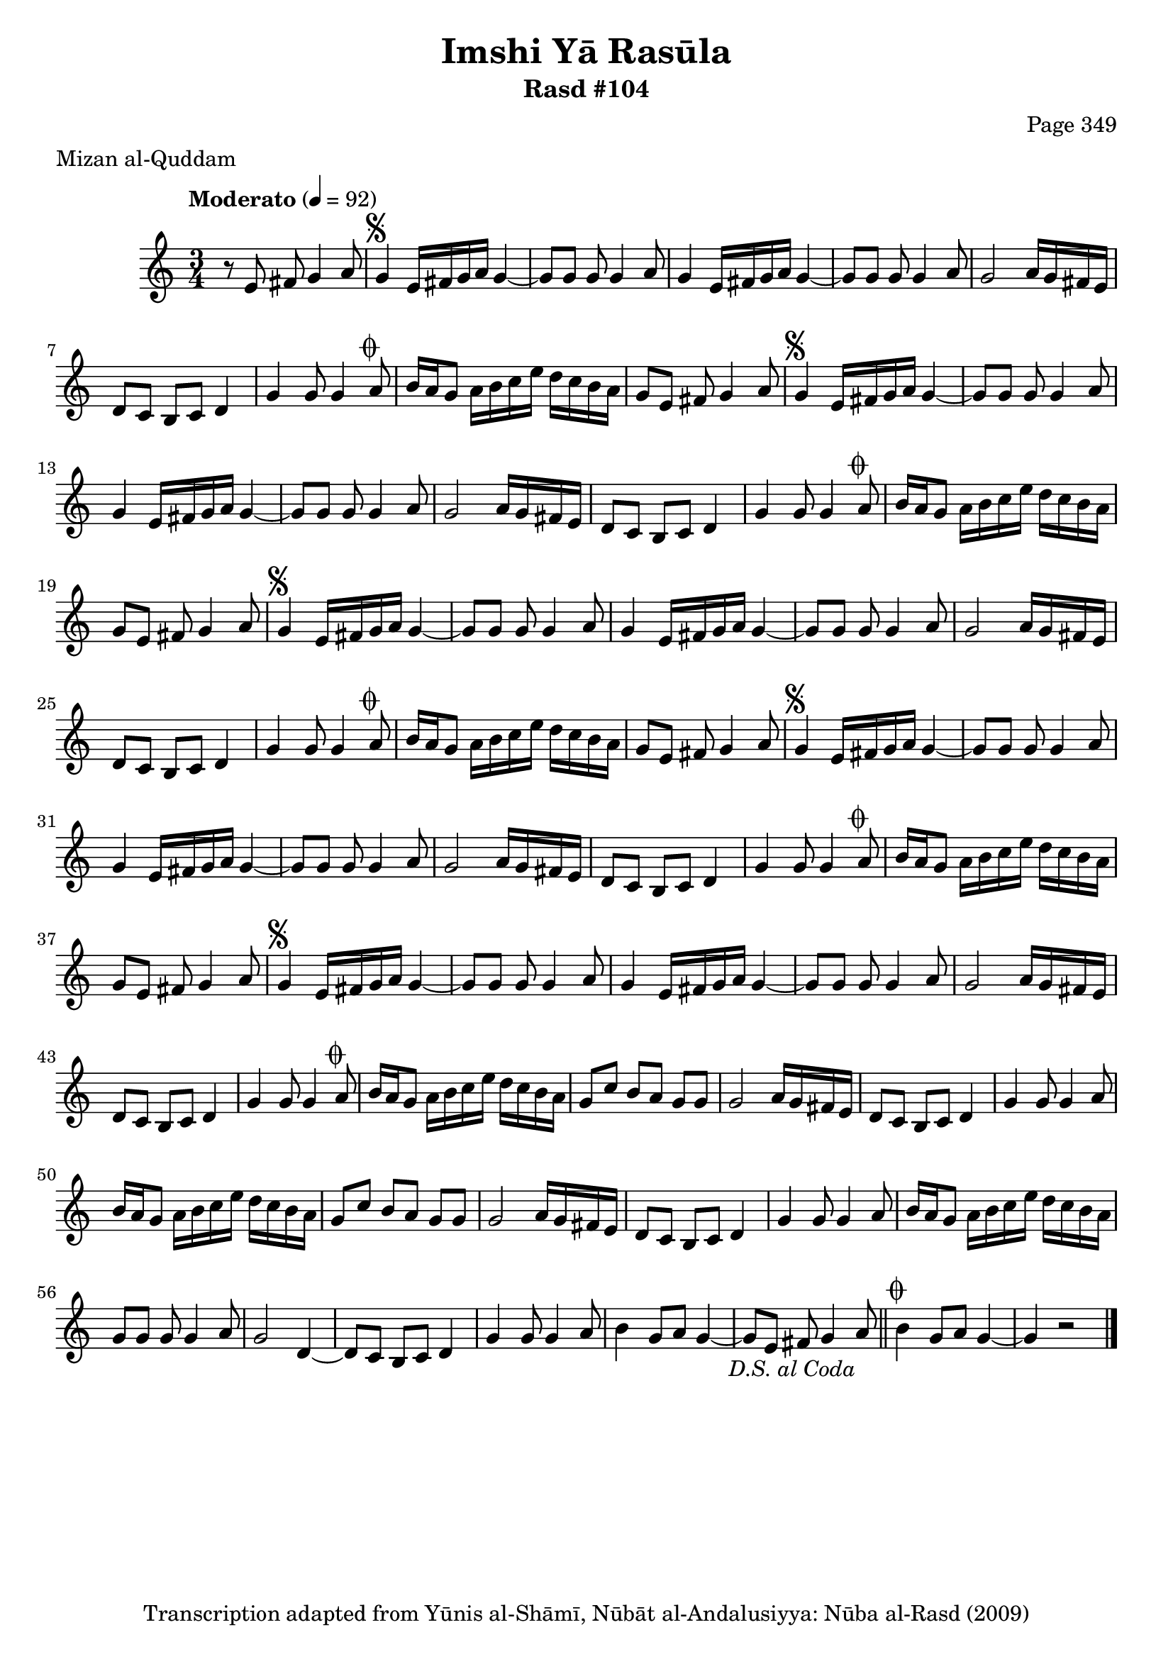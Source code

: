 \version "2.18.2"

\header {
	title = "Imshi Yā Rasūla"
	subtitle = "Rasd #104"
	composer = "Page 349"
	meter = "Mizan al-Quddam"
	copyright = "Transcription adapted from Yūnis al-Shāmī, Nūbāt al-Andalusiyya: Nūba al-Rasd (2009)"
	tagline = ""
}

% VARIABLES

db = \bar "!"
dc = \markup { \right-align { \italic { "D.C. al Fine" } } }
ds = \markup { \right-align { \italic { "D.S. al Fine" } } }
dsalcoda = \markup { \right-align { \italic { "D.S. al Coda" } } }
dcalcoda = \markup { \right-align { \italic { "D.C. al Coda" } } }
fine = \markup { \italic { "Fine" } }
incomplete = \markup { \right-align "Incomplete: missing pages in scan. Following number is likely also missing" }
continue = \markup { \center-align "Continue..." }
segno = \markup { \musicglyph #"scripts.segno" }
coda = \markup { \musicglyph #"scripts.coda" }
error = \markup { { "Wrong number of beats in score" } }
repeaterror = \markup { { "Score appears to be missing repeat" } }
accidentalerror = \markup { { "Unclear accidentals" } }

% TRANSCRIPTION

\score {

	\relative d' {
		\clef "treble"
		\key c \major
		\time 3/4
			\set Timing.beamExceptions = #'()
			\set Timing.baseMoment = #(ly:make-moment 1/4)
			\set Timing.beatStructure = #'(1 1 1)
		\tempo "Moderato" 4 = 92

		r8 e fis g4 a8 |

		\repeat unfold 5 {
			g4^\segno e16 fis g a g4~ |
			g8 g g g4 a8 |
			g4 e16 fis g a g4~ |
			g8 g g g4 a8 |
			g2 a16 g fis e |
			d8 c b c d4 |
			g4 g8 g4 a8^\coda |
			b16 a g8 a16 b c e d c b a |
		}

		\alternative {
			{
				g8 e fis g4 a8 |
			}
			{
				g8 c b a g g |
			}
		}

		\repeat unfold 2 {
			g2 a16 g fis e |
			d8 c b c d4 |
			g4 g8 g4 a8 |
			b16 a g8 a16 b c e d c b a |
		}

		\alternative {
			{
				g8 c b a g g |
			}
			{
				g8 g g g4 a8 |
			}
		}

		g2 d4~ |
		d8 c b c d4 |
		g4 g8 g4 a8 |
		b4 g8 a g4~ |
		g8 e fis g4 a8-\dsalcoda \bar "||"

		b4^\coda g8 a g4~ |
		g r2 \bar "|."


	}

	\layout {}
	\midi {}
}
